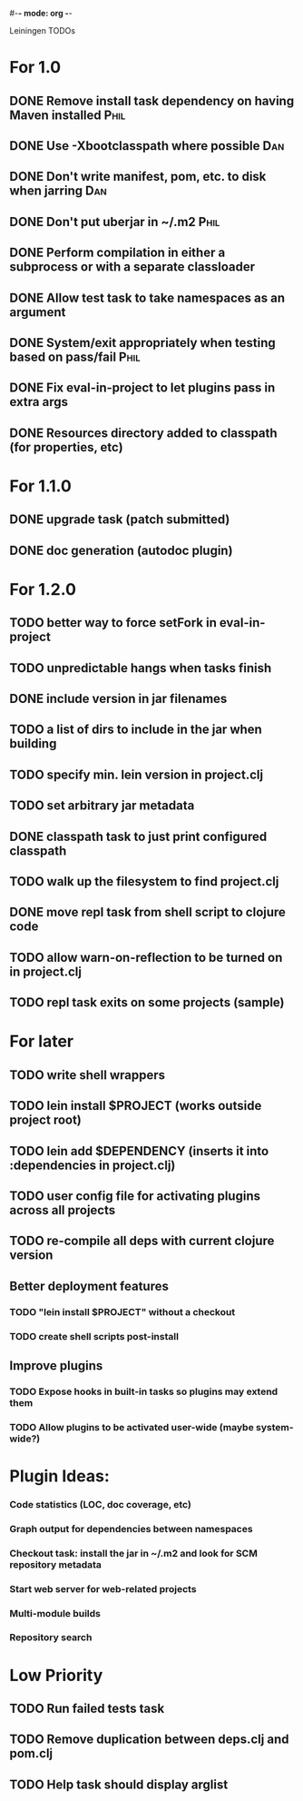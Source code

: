 #-*- mode: org -*-
#+startup: overview
#+startup: hidestars
#+TODO: TODO | INPROGRESS | DONE

Leiningen TODOs

* For 1.0
** DONE Remove install task dependency on having Maven installed       :Phil:
** DONE Use -Xbootclasspath where possible                              :Dan:
** DONE Don't write manifest, pom, etc. to disk when jarring           :Dan:
** DONE Don't put uberjar in ~/.m2                                     :Phil:
** DONE Perform compilation in either a subprocess or with a separate classloader
** DONE Allow test task to take namespaces as an argument
** DONE System/exit appropriately when testing based on pass/fail      :Phil:
** DONE Fix eval-in-project to let plugins pass in extra args
** DONE Resources directory added to classpath (for properties, etc)
* For 1.1.0
** DONE upgrade task (patch submitted)
** DONE doc generation (autodoc plugin)
* For 1.2.0
** TODO better way to force setFork in eval-in-project
** TODO unpredictable hangs when tasks finish
** DONE include version in jar filenames
** TODO a list of dirs to include in the jar when building
** TODO specify min. lein version in project.clj
** TODO set arbitrary jar metadata
** DONE classpath task to just print configured classpath
** TODO walk up the filesystem to find project.clj
** DONE move repl task from shell script to clojure code
** TODO allow *warn-on-reflection* to be turned on in project.clj
** TODO repl task exits on some projects (sample)
* For later
** TODO write shell wrappers
** TODO lein install $PROJECT (works outside project root)
** TODO lein add $DEPENDENCY (inserts it into :dependencies in project.clj)
** TODO user config file for activating plugins across all projects
** TODO re-compile all deps with current clojure version
** Better deployment features
*** TODO "lein install $PROJECT" without a checkout
*** TODO create shell scripts post-install
** Improve plugins
*** TODO Expose hooks in built-in tasks so plugins may extend them
*** TODO Allow plugins to be activated user-wide (maybe system-wide?)
* Plugin Ideas:
*** Code statistics (LOC, doc coverage, etc)
*** Graph output for dependencies between namespaces
*** Checkout task: install the jar in ~/.m2 and look for SCM repository metadata
*** Start web server for web-related projects
*** Multi-module builds
*** Repository search
* Low Priority
** TODO Run failed tests task
** TODO Remove duplication between deps.clj and pom.clj
** TODO Help task should display arglist
